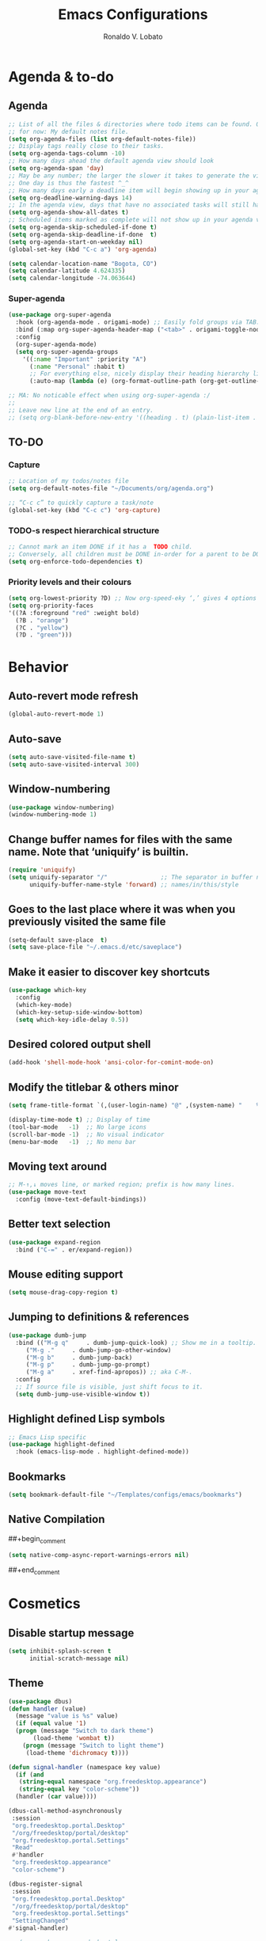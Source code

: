 #+TITLE: Emacs Configurations
#+AUTHOR: Ronaldo V. Lobato
#+EMAIL: contact@rvlobato.com
#+OPTIONS: toc:nil num:nil

* Agenda & to-do
** Agenda

#+BEGIN_SRC emacs-lisp
;; List of all the files & directories where todo items can be found. Only one
;; for now: My default notes file.
(setq org-agenda-files (list org-default-notes-file))
;; Display tags really close to their tasks.
(setq org-agenda-tags-column -10)
;; How many days ahead the default agenda view should look
(setq org-agenda-span 'day)
;; May be any number; the larger the slower it takes to generate the view.
;; One day is thus the fastest ^_^
;; How many days early a deadline item will begin showing up in your agenda list.
(setq org-deadline-warning-days 14)
;; In the agenda view, days that have no associated tasks will still have a line showing the date.
(setq org-agenda-show-all-dates t)
;; Scheduled items marked as complete will not show up in your agenda view.
(setq org-agenda-skip-scheduled-if-done t)
(setq org-agenda-skip-deadline-if-done  t)
(setq org-agenda-start-on-weekday nil)
(global-set-key (kbd "C-c a") 'org-agenda)

(setq calendar-location-name "Bogota, CO")
(setq calendar-latitude 4.624335)
(setq calendar-longitude -74.063644)
#+END_SRC

*** Super-agenda

#+BEGIN_SRC emacs-lisp
(use-package org-super-agenda
  :hook (org-agenda-mode . origami-mode) ;; Easily fold groups via TAB.
  :bind (:map org-super-agenda-header-map ("<tab>" . origami-toggle-node))
  :config
  (org-super-agenda-mode)
  (setq org-super-agenda-groups
	'((:name "Important" :priority "A")
	  (:name "Personal" :habit t)
	  ;; For everything else, nicely display their heading hierarchy list.
	  (:auto-map (lambda (e) (org-format-outline-path (org-get-outline-path)))))))

;; MA: No noticable effect when using org-super-agenda :/
;;
;; Leave new line at the end of an entry.
;; (setq org-blank-before-new-entry '((heading . t) (plain-list-item . t)))
#+END_SRC

** TO-DO

*** Capture

#+BEGIN_SRC emacs-lisp
;; Location of my todos/notes file
(setq org-default-notes-file "~/Documents/org/agenda.org")

;; “C-c c” to quickly capture a task/note
(global-set-key (kbd "C-c c") 'org-capture)
#+END_SRC

*** TODO-s respect hierarchical structure

#+BEGIN_SRC emacs-lisp
;; Cannot mark an item DONE if it has a  TODO child.
;; Conversely, all children must be DONE in-order for a parent to be DONE.
(setq org-enforce-todo-dependencies t)
#+END_SRC

*** Priority levels and their colours

#+begin_src emacs-lisp
(setq org-lowest-priority ?D) ;; Now org-speed-eky ‘,’ gives 4 options
(setq org-priority-faces
'((?A :foreground "red" :weight bold)
  (?B . "orange")
  (?C . "yellow")
  (?D . "green")))
#+end_src

* Behavior
** Auto-revert mode refresh

#+BEGIN_SRC emacs-lisp
(global-auto-revert-mode 1)
#+END_SRC

** Auto-save

#+BEGIN_SRC emacs-lisp
(setq auto-save-visited-file-name t)
(setq auto-save-visited-interval 300)
#+END_SRC

** Window-numbering

#+BEGIN_SRC emacs-lisp
(use-package window-numbering)
(window-numbering-mode 1)
#+END_SRC

** Change buffer names for files with the same name. Note that ‘uniquify’ is builtin.

#+BEGIN_SRC emacs-lisp
(require 'uniquify)
(setq uniquify-separator "/"               ;; The separator in buffer names.
      uniquify-buffer-name-style 'forward) ;; names/in/this/style
#+END_SRC

** Goes to the last place where it was when you previously visited the same file

#+BEGIN_SRC emacs-lisp
(setq-default save-place  t)
(setq save-place-file "~/.emacs.d/etc/saveplace")
#+END_SRC

** Make it easier to discover key shortcuts

#+BEGIN_SRC emacs-lisp
(use-package which-key
  :config
  (which-key-mode)
  (which-key-setup-side-window-bottom)
  (setq which-key-idle-delay 0.5))
#+END_SRC

** Desired colored output shell

#+BEGIN_SRC emacs-lisp
(add-hook 'shell-mode-hook 'ansi-color-for-comint-mode-on)
#+END_SRC

** Modify the titlebar & others minor

#+BEGIN_SRC emacs-lisp
(setq frame-title-format `(,(user-login-name) "@" ,(system-name) "    %f"))
#+END_SRC

#+BEGIN_SRC emacs-lisp
(display-time-mode t) ;; Display of time
(tool-bar-mode   -1)  ;; No large icons
(scroll-bar-mode -1)  ;; No visual indicator
(menu-bar-mode   -1)  ;; No menu bar
#+END_SRC

** Moving text around

#+BEGIN_SRC emacs-lisp
;; M-↑,↓ moves line, or marked region; prefix is how many lines.
(use-package move-text
  :config (move-text-default-bindings))
#+END_SRC

** Better text selection

#+BEGIN_SRC emacs-lisp
(use-package expand-region
  :bind ("C-=" . er/expand-region))
#+END_SRC

** Mouse editing support

#+BEGIN_SRC emacs-lisp
(setq mouse-drag-copy-region t)
#+END_SRC

** Jumping to definitions & references

#+BEGIN_SRC emacs-lisp
(use-package dumb-jump
  :bind (("M-g q"     . dumb-jump-quick-look) ;; Show me in a tooltip.
	 ("M-g ."     . dumb-jump-go-other-window)
	 ("M-g b"     . dumb-jump-back)
	 ("M-g p"     . dumb-jump-go-prompt)
	 ("M-g a"     . xref-find-apropos)) ;; aka C-M-.
  :config
  ;; If source file is visible, just shift focus to it.
  (setq dumb-jump-use-visible-window t))
#+END_SRC

** Highlight defined Lisp symbols

#+BEGIN_SRC emacs-lisp
;; Emacs Lisp specific
(use-package highlight-defined
  :hook (emacs-lisp-mode . highlight-defined-mode))
#+END_SRC

** Bookmarks

#+begin_src emacs-lisp
(setq bookmark-default-file "~/Templates/configs/emacs/bookmarks")
#+end_src

** Native Compilation

##+begin_comment
#+BEGIN_SRC emacs-lisp
(setq native-comp-async-report-warnings-errors nil)
#+END_SRC
##+end_comment

* Cosmetics

** Disable startup message

#+BEGIN_SRC emacs-lisp
(setq inhibit-splash-screen t
      initial-scratch-message nil)
#+END_SRC

** Theme

#+BEGIN_SRC emacs-lisp
  (use-package dbus)
  (defun handler (value)
    (message "value is %s" value)
    (if (equal value '1)
	(progn (message "Switch to dark theme")
	     (load-theme 'wombat t))
      (progn (message "Switch to light theme")
	   (load-theme 'dichromacy t))))

  (defun signal-handler (namespace key value)
    (if (and
	 (string-equal namespace "org.freedesktop.appearance")
	 (string-equal key "color-scheme"))
	(handler (car value))))

  (dbus-call-method-asynchronously
   :session
   "org.freedesktop.portal.Desktop"
   "/org/freedesktop/portal/desktop"
   "org.freedesktop.portal.Settings"
   "Read"
   #'handler
   "org.freedesktop.appearance"
   "color-scheme")

  (dbus-register-signal
   :session
   "org.freedesktop.portal.Desktop"
   "/org/freedesktop/portal/desktop"
   "org.freedesktop.portal.Settings"
   "SettingChanged"
  #'signal-handler)

  ;; (use-package gnome-dark-style
  ;;   :pin gnu
  ;;   :custom
  ;;   (gnome-light-theme 'dichromacy)
  ;;   (gnome-dark-theme 'wombat)
  ;;   :config
  ;;   ;; Set to nil to stop monitoring and disable sync
  ;;   (setopt gnome-dark-style-sync t))
#+End_SRC

** Mods in the modeline

#+BEGIN_SRC emacs-lisp
(use-package mood-line
  :config
  (mood-line-mode t))
#+END_SRC

** Flashing when something goes wrong

 #+BEGIN_SRC emacs-lisp
 (setq visible-bell 1)
 (blink-cursor-mode 1)
 #+END_SRC

** Dimming unused windows

#+BEGIN_SRC emacs-lisp
(use-package dimmer
:pin melpa
  :config (dimmer-mode))
#+END_SRC

** Highlight matching ‘parenthesis’

#+BEGIN_SRC emacs-lisp
(setq show-paren-delay  0)
(setq show-paren-style 'mixed)
(show-paren-mode)
#+END_SRC

** Rainbow-mode

#+BEGIN_SRC emacs-lisp
(use-package rainbow-mode
:pin gnu)
#+END_SRC

** Rainbow delimiters

#+BEGIN_SRC emacs-lisp
(use-package rainbow-delimiters
  :hook ((org-mode prog-mode text-mode) . rainbow-delimiters-mode))
#+END_SRC

** Unique highlighting to identifiers

#+BEGIN_SRC emacs-lisp
(use-package color-identifiers-mode
  :config (global-color-identifiers-mode))
;; Sometimes just invoke: M-x color-identifiers:refresh
(run-with-idle-timer 5 t 'color-identifiers:refresh)
#+END_SRC

** Visual line mode

#+BEGIN_SRC emacs-lisp
;; Bent arrows at the end and start of long lines.
(setq visual-line-fringe-indicators '(left-curly-arrow right-curly-arrow))
(global-visual-line-mode 1)
#+END_SRC

* Git

** auto-commit

#+begin_src emacs-lisp
(use-package git-auto-commit-mode)
#+end_src

** Magit

#+BEGIN_SRC emacs-lisp
(use-package magit
  :bind
  ("C-x g" . magit-status)
  ("C-c m" . magit-blame)
  :config (magit-add-section-hook 'magit-status-sections-hook
				    'magit-insert-unpushed-to-upstream
				    'magit-insert-unpushed-to-upstream-or-recent
				    'replace))
#+END_SRC

* Personal information

#+BEGIN_SRC emacs-lisp
(setq user-full-name "Ronaldo V. Lobato"
      user-mail-address "vieira.lobato@gmail.com")
#+END_SRC

* Spelling
** Cleaning-up any accidental trailing white-space

#+BEGIN_SRC emacs-lisp
(add-hook 'before-save-hook 'whitespace-cleanup)
#+END_SRC

** Yasnippet

#+BEGIN_SRC emacs-lisp
(use-package yasnippet
  :init (yas-global-mode 1))
#+END_SRC

** Emacs-langtool

#+BEGIN_SRC emacs-lisp
(use-package langtool
  :bind
  ("C-c l" . langtool-check)
  ("C-c d l" . langtool-check-done)
  :custom
  (langtool-language-tool-jar
   "~/Public/projects/languagetool/languagetool-commandline.jar"))
#+END_SRC

** Word Wrapping

#+BEGIN_SRC emacs-lisp
(dolist (hook '(text-mode-hook latex-mode-hook tex-mode-hook))
  (add-hook hook (lambda () (set-fill-column 72))))
(add-hook 'text-mode-hook 'turn-on-auto-fill)
(add-hook 'org-mode-hook 'turn-on-auto-fill)

(dolist (hook '(pkgbuild-mode-hook))
  (add-hook hook (lambda () (set-fill-column 100))))
(add-hook 'pkgbuild-mode-hook 'turn-on-auto-fill)

(dolist (hook '(python-mode-hook prog-mode-hook web-mode-hook list-mode-hook))
  (add-hook hook (lambda () (set-fill-column 72))))
#+END_SRC

#+begin_src emacs-lisp
(use-package guess-language
  :hook ((org-mode text-mode TeX-mode web-mode) . guess-language-mode)

  :config
  (setq guess-language-langcodes
	'((en . ("en_US" "English"))
	  (pt . ("pt_BR" "Portuguese"))
	  (es . ("es" "Spanish"))
	  )
	guess-language-languages '(en pt es)
	guess-language-min-paragraph-length 20)
  :pin melpa)
#+end_src

#+BEGIN_SRC emacs-lisp
(use-package flyspell
  :hook (
	((org-mode text-mode web-mode TeX-mode) . flyspell-mode)
	((prog-mode c-mode-hook emacs-lisp-mode-hook) . flyspell-prog-mode)
	)
  )
#+END_SRC

** Synosaurus

#+BEGIN_SRC emacs-lisp
(use-package synosaurus
  :init    (synosaurus-mode)
  :config  (setq synosaurus-choose-method 'popup) ;; 'ido is default.
	   (global-set-key (kbd "M-#") 'synosaurus-choose-and-replace))
#+END_SRC

** Wordnet as a dictionary via the wordnut

#+begin_src emacs-lisp
(use-package wordnut
 :bind ("M-!" . wordnut-lookup-current-word)
 :pin melpa)
#+end_src

** Write-good

#+BEGIN_SRC emacs-lisp
(use-package writegood-mode
  ;; Load this whenver I'm composing prose.
  :hook (text-mode org-mode)
  ;; Some additional weasel words.
  :config
  (--map (push it writegood-weasel-words)
	 '("some" "simple" "simply" "easy" "often" "easily" "probably"
	   "clearly"               ;; Is the premise undeniably true?
	   "experience shows"      ;; Whose? What kind? How does it do so?
	   "may have"              ;; It may also have not!
	   "it turns out that")))  ;; How does it turn out so?
	   ;; ↯ What is the evidence of highighted phrase? ↯
#+END_SRC

** Define word

#+BEGIN_SRC emacs-lisp
(use-package define-word)
#+END_SRC

** Placeholder Text

#+BEGIN_SRC emacs-lisp
(use-package lorem-ipsum
:defer t
:pin melpa)
#+END_SRC

** Google translate

#+BEGIN_SRC emacs-lisp
(use-package google-translate
 :config
 (global-set-key "\C-ct" 'google-translate-at-point))
#+END_SRC

** speed-type

#+begin_src emacs-lisp
(use-package speed-type)
#+end_src

** proselint

#+begin_src emacs-lisp
(use-package flymake-proselint
  :pin gnu
  :hook
  ((org-mode text-mode latex-mode) . (lambda ()
					(flymake-proselint-setup)
					))
  )
#+end_src

** eglot-ltex

#+begin_src emacs-lisp
(use-package eglot-ltex-plus
  :hook ((org-mode text-mode latex-mode) . (lambda ()
		       (require 'eglot-ltex-plus)
		       (eglot-ensure)))
  :init
  (setq eglot-ltex-plus-server-path "~/Public/projects/ltex-ls-plus"
	eglot-ltex-plus-communication-channel 'stdio))         ; 'stdio or 'tcp
#+end_src

* Frameworks & libraries
** Async

#+BEGIN_SRC emacs-lisp
(use-package async)
(autoload 'dired-async-mode "dired-async.el" nil t)
(dired-async-mode 1)
(async-bytecomp-package-mode 1)
#+END_SRC

** Bufler

#+begin_src emacs-lisp
(use-package bufler)
#+end_src

** Company

**** configs

#+BEGIN_SRC emacs-lisp
(use-package company)
(add-hook 'after-init-hook 'global-company-mode)
(setq company-idle-delay 0 ; activation
      company-show-numbers t ; show number and complet according it
      company-dabbrev-downcase 0 ; do not downcase by default
      company-minimum-prefix-length 1 ; letters required for completion activate
      company-selection-wrap-around t ; completetion list cycle
      company-tooltip-limit 20 ; bigger popup window
      )

#+END_SRC

**** company-box

#+begin_src emacs-lisp
(use-package company-box
  :hook (company-mode . company-box-mode)
  :pin melpa)
#+end_src

**** Company-c-headers

#+begin_src emacs-lisp
(use-package company-c-headers
:pin melpa)
(add-to-list 'company-backends 'company-c-headers)
#+end_src

**** Company-math

#+begin_src emacs-lisp
(use-package company-math)
;; global activation of the unicode symbol completion
(add-to-list 'company-backends 'company-math-symbols-unicode)
(use-package math-symbol-lists)
#+end_src

**** company quickhelp

#+BEGIN_SRC emacs-lisp
(use-package company-quickhelp
  :config
  (setq company-quickhelp-delay 1))
  (company-quickhelp-mode)
#+END_SRC

**** Company-web

#+begin_src emacs-lisp
(use-package company-web)
(add-to-list 'company-backends 'company-web-html)
(add-to-list 'company-backends 'company-web-jade)
(add-to-list 'company-backends 'company-web-slim)
#+end_src

**** company-wordfreq

#+begin_src emacs-lisp
(use-package company-wordfreq)
(add-hook 'text-mode-hook (lambda ()
			    (setq-local company-backends '(company-wordfreq))
			    (setq-local company-transformers nil)))
#+end_src

**** company-fuzzy

# #+begin_src emacs-lisp
# (use-package flx)
# (use-package company-fuzzy
#   :hook (company-mode . company-fuzzy-mode)
#   :init
#   (setq company-fuzzy-sorting-backend 'flx
#	company-fuzzy-prefix-on-top nil
#	company-fuzzy-trigger-symbols '("." "->" "<" "\"" "'" "@")))

# (global-company-fuzzy-mode 1)
# #+end_src

*** ob-async

#+begin_src emacs-lisp
(use-package ob-async)
#+end_src

** Dired

#+BEGIN_SRC emacs-lisp
(use-package dired-subtree
  :bind (:map dired-mode-map
	      ("i" . dired-subtree-toggle))
	      :pin melpa)
#+END_SRC

#+BEGIN_SRC emacs-lisp
(use-package dired-collapse
  :hook (dired-mode . dired-collapse-mode)
  :pin melpa)
#+END_SRC

#+BEGIN_SRC emacs-lisp
(use-package dired-filter
:pin melpa
  :hook (dired-mode . (lambda () (dired-filter-group-mode)
				 (dired-filter-by-garbage)))
  :custom
    (dired-garbage-files-regexp
      "\\(?:\\.\\(?:aux\\|bak\\|dvi\\|log\\|orig\\|rej\\|toc\\|out\\)\\)\\'")
    (dired-filter-group-saved-groups
      '(("default"
	 ("Org"    (extension "org"))
	 ("Executables" (exexutable))
	 ("Directories" (directory))
	 ("PDF"    (extension "pdf"))
	 ("LaTeX"  (extension "tex" "bib"))
	 ("Images" (extension "png"))
	 ("Code"   (extension "hs" "agda" "lagda"))
	 ("Archives"(extension "zip" "rar" "gz" "bz2" "tar"))))))
#+END_SRC

** Having a workspace manager in Emacs

#+begin_src emacs-lisp
(use-package perspective
  :defer t
  :config ;; Activate it.
	  (persp-mode)
	  ;; In the modeline, tell me which workspace I'm in.
	  (persp-turn-on-modestring))
#+end_src

** Helm
*** General

#+BEGIN_SRC emacs-lisp
  (use-package helm
   :init (helm-mode t)
   :bind (("M-x"     . helm-M-x)
	  ("C-s"     . helm-occur)           ;; search current buffer
	  ; ("C-M-s"   . helm-multi-occur)
	  ("C-x C-f" . helm-find-files)
	  ("C-x b"   . helm-mini)     ;; See buffers & recent files; more useful.
	  ("C-x r b" . helm-filtered-bookmarks)
	  ("C-x C-r" . helm-recentf)  ;; Search for recently edited files
	  ("C-c i"   . helm-imenu)
	  ("C-h a"   . helm-apropos)
	  ;; Look at what was cut recently & paste it in.
	  ("M-y" . helm-show-kill-ring)

	  :map helm-map
	  ;; We can list ‘actions’ on the currently selected item by C-z.
	  ("C-z" . helm-select-action)
	  ;; Let's keep tab-completetion anyhow.
	  ("TAB"   . helm-execute-persistent-action)
	  ("<tab>" . helm-execute-persistent-action)))
#+END_SRC

*** Current buffers, recent files, and bookmarks

#+BEGIN_SRC emacs-lisp
(setq helm-mini-default-sources '(helm-source-buffers-list
				    helm-source-recentf
				    helm-source-bookmarks
				    helm-source-bookmark-set
				    helm-source-buffer-not-found))
#+END_SRC

*** helm-company

#+BEGIN_SRC emacs-lisp
(use-package helm-company)
(eval-after-load 'company
  '(progn
     (define-key company-mode-map (kbd "C-:") 'helm-company)
     (define-key company-active-map (kbd "C-:") 'helm-company)))
#+END_SRC

*** helm-org

#+begin_src emacs-lisp
(use-package helm-org ;; Helm for org headlines and keywords completion.
:pin melpa)
(add-to-list 'helm-completing-read-handlers-alist
	     '(org-set-tags-command . helm-org-completing-read-tags))
#+end_src

*** helm-css

#+begin_src emacs-lisp
(use-package helm-css-scss
:pin melpa)
(require 'helm-css-scss)
#+end_src

*** helm-sage

#+begin_src emacs-lisp
(use-package helm-sage)
(eval-after-load "sage-shell-mode"
  '(sage-shell:define-keys sage-shell-mode-map
     "C-c C-i"  'helm-sage-complete
     "C-c C-h"  'helm-sage-describe-object-at-point
     "M-r"      'helm-sage-command-history
     "C-c o"    'helm-sage-output-history))
#+end_src

** Hydra

#+begin_src emacs-lisp
(use-package hydra)
(use-package pretty-hydra)
#+end_src

** Markdown-mode

#+begin_src emacs-lisp
(use-package markdown-mode
  :mode ("README\\.md\\'" . gfm-mode)
  :init (setq markdown-command "multimarkdown"))
(setq markdown-command "pandoc")
#+end_src

** PKGBUILD-mode

#+begin_src emacs-lisp
(use-package pkgbuild-mode)

(autoload 'pkgbuild-mode "pkgbuild-mode.el" "PKGBUILD mode." t)
(setq auto-mode-alist (append '(("/PKGBUILD$" . pkgbuild-mode))
			      auto-mode-alist))
#+end_src

** PO mode

   #+begin_src emacs-lisp
(setq auto-mode-alist
      (cons '("\\.po\\'\\|\\.po\\." . po-mode) auto-mode-alist))
(autoload 'po-mode "po-mode" "Major mode for translators to edit PO files" t)
#+end_src

** Projectile

#+BEGIN_SRC emacs-lisp
(use-package projectile)
(projectile-mode +1)
;; Recommended keymap prefix on Windows/Linux
(define-key projectile-mode-map (kbd "C-c p") 'projectile-command-map)
#+END_SRC

** Ripgrep

#+BEGIN_SRC emacs-lisp
  (use-package rg
    :config
    (global-set-key (kbd "M-s g") 'rg)
    (global-set-key (kbd "M-s d") 'rg-dwim))
   (use-package helm-rg)
#+END_SRC

** Treemacs

#+begin_src emacs-lisp
(use-package treemacs
  :defer t
  :init
  (with-eval-after-load 'winum
    (define-key winum-keymap (kbd "M-0") #'treemacs-select-window))
  :config
  (progn
    (setq treemacs-collapse-dirs                   (if treemacs-python-executable 3 0)
	  treemacs-deferred-git-apply-delay        0.5
	  treemacs-directory-name-transformer      #'identity
	  treemacs-display-in-side-window          t
	  treemacs-eldoc-display                   'simple
	  treemacs-file-event-delay                5000
	  treemacs-file-extension-regex            treemacs-last-period-regex-value
	  treemacs-file-follow-delay               0.2
	  treemacs-file-name-transformer           #'identity
	  treemacs-follow-after-init               t
	  treemacs-expand-after-init               t
	  treemacs-find-workspace-method           'find-for-file-or-pick-first
	  treemacs-git-command-pipe                ""
	  treemacs-goto-tag-strategy               'refetch-index
	  treemacs-header-scroll-indicators        '(nil . "^^^^^^")
	  treemacs-hide-dot-git-directory          t
	  treemacs-indentation                     2
	  treemacs-indentation-string              " "
	  treemacs-is-never-other-window           nil
	  treemacs-max-git-entries                 5000
	  treemacs-missing-project-action          'ask
	  treemacs-move-forward-on-expand          nil
	  treemacs-no-png-images                   nil
	  treemacs-no-delete-other-windows         t
	  treemacs-project-follow-cleanup          nil
	  treemacs-persist-file                    (expand-file-name ".cache/treemacs-persist" user-emacs-directory)
	  treemacs-position                        'left
	  treemacs-read-string-input               'from-child-frame
	  treemacs-recenter-distance               0.1
	  treemacs-recenter-after-file-follow      nil
	  treemacs-recenter-after-tag-follow       nil
	  treemacs-recenter-after-project-jump     'always
	  treemacs-recenter-after-project-expand   'on-distance
	  treemacs-litter-directories              '("/node_modules" "/.venv" "/.cask")
	  treemacs-show-cursor                     nil
	  treemacs-show-hidden-files               t
	  treemacs-silent-filewatch                nil
	  treemacs-silent-refresh                  nil
	  treemacs-sorting                         'alphabetic-asc
	  treemacs-select-when-already-in-treemacs 'move-back
	  treemacs-space-between-root-nodes        t
	  treemacs-tag-follow-cleanup              t
	  treemacs-tag-follow-delay                1.5
	  treemacs-text-scale                      nil
	  treemacs-user-mode-line-format           nil
	  treemacs-user-header-line-format         nil
	  treemacs-wide-toggle-width               70
	  treemacs-width                           35
	  treemacs-width-increment                 1
	  treemacs-width-is-initially-locked       t
	  treemacs-workspace-switch-cleanup        nil)

    ;; The default width and height of the icons is 22 pixels. If you are
    ;; using a Hi-DPI display, uncomment this to double the icon size.
    ;;(treemacs-resize-icons 44)

    (treemacs-follow-mode t)
    (treemacs-filewatch-mode t)
    (treemacs-fringe-indicator-mode 'always)
    (when treemacs-python-executable
      (treemacs-git-commit-diff-mode t))

    (pcase (cons (not (null (executable-find "git")))
		 (not (null treemacs-python-executable)))
      (`(t . t)
       (treemacs-git-mode 'deferred))
      (`(t . _)
       (treemacs-git-mode 'simple)))

    (treemacs-hide-gitignored-files-mode nil))
  :bind
  (:map global-map
	("M-0"       . treemacs-select-window)
	("C-x t 1"   . treemacs-delete-other-windows)
	("C-x t t"   . treemacs)
	("C-x t d"   . treemacs-select-directory)
	("C-x t B"   . treemacs-bookmark)
	("C-x t C-t" . treemacs-find-file)
	("C-x t M-t" . treemacs-find-tag)))

(use-package treemacs-projectile
  :after (treemacs projectile)
)

(use-package treemacs-icons-dired
  :hook (dired-mode . treemacs-icons-dired-enable-once)
)

;; (use-package treemacs-magit
;;   :after (treemacs magit))

(use-package treemacs-persp ;;treemacs-perspective if you use perspective.el vs. persp-mode
  :after (treemacs persp-mode) ;;or perspective vs. persp-mode
  :config (treemacs-set-scope-type 'Perspectives))

(use-package treemacs-tab-bar ;;treemacs-tab-bar if you use tab-bar-mode
  :after (treemacs)
  :config (treemacs-set-scope-type 'Tabs))
#+end_src

** Latex
*** xenops

#+begin_src emacs-lisp
(use-package xenops
  :hook (LaTeX-mode-hook . xenops-mode)
  )
#+end_src

** Ellama

#+begin_src emacs-lisp
(use-package ellama
  :ensure t
  :bind ("C-c e" . ellama-transient-main-menu)
  ;; send last message in chat buffer with C-c C-c
  :hook (org-ctrl-c-ctrl-c-final . ellama-chat-send-last-message)
  :init (setopt ellama-auto-scroll t)
  :config
  ;; show ellama context in header line in all buffers
  (ellama-context-header-line-global-mode +1))
#+end_src

#+begin_src emacs-lisp
(require 'latex)
(setq TeX-engine-alist '((default
			  "Tectonic"
			  "tectonic -X compile -f plain %T"
			  "tectonic -X watch"
			  nil)))
(setq LaTeX-command-style '(("" "%(latex)")))
(setq TeX-process-asynchronous t
      TeX-check-TeX nil
      TeX-engine 'default)
(let ((tex-list (assoc "TeX" TeX-command-list))
      (latex-list (assoc "LaTeX" TeX-command-list)))
  (setf (cadr tex-list) "%(tex)"
	(cadr latex-list) "%l"))
#+end_src

** Elpher

#+begin_src emacs-lisp
(use-package elpher)
#+end_src

* Programming languages
** Adds spacing around operators

#+BEGIN_SRC emacs-lisp
(use-package electric-operator
:hook (c-mode . electric-operator-mode))
#+END_SRC

** C

#+BEGIN_SRC emacs-lisp
(defun c-lineup-arglist-tabs-only (ignored)
  "Line up argument lists by tabs, not spaces"
  (let* ((anchor (c-langelem-pos c-syntactic-element))
	   (column (c-langelem-2nd-pos c-syntactic-element))
	   (offset (- (1+ column) anchor))
	   (steps (floor offset c-basic-offset)))
    (* (max steps 1)
	 c-basic-offset)))

(add-hook 'c-mode-common-hook
	    (lambda ()
	      ;; Add kernel style
	      (c-add-style
	       "linux-tabs-only"
	       '("linux" (c-offsets-alist
			  (arglist-cont-nonempty
			   c-lineup-gcc-asm-reg
			   c-lineup-arglist-tabs-only))))))

(add-hook 'c-mode-hook (lambda ()
			   (setq indent-tabs-mode t)
			   (setq show-trailing-whitespace t)
			   (c-set-style "linux-tabs-only")))
#+END_SRC

** Documentation pop-up on a completion

#+BEGIN_SRC emacs-lisp
(use-package company-quickhelp
 :config
   (setq company-quickhelp-delay 0.1)
   (company-quickhelp-mode))
#+END_SRC

** Eldoc

#+BEGIN_SRC emacs-lisp
(use-package eldoc
  :hook (emacs-lisp-mode . turn-on-eldoc-mode)
	(lisp-interaction-mode . turn-on-eldoc-mode)
	(haskell-mode . turn-on-haskell-doc-mode)
	(haskell-mode . turn-on-haskell-indent))
#+END_SRC

** Elisp

*** Matching parens

#+begin_src emacs-lisp
(add-hook 'emacs-lisp-mode-hook #'check-parens)
#+end_src

** GO

#+BEGIN_SRC emacs-lisp
(use-package go-mode
  :defer t
  :mode "\\*.go\\'"
  :init
  (add-hook 'before-save-hook 'gofmt-before-save)
  (local-set-key (kbd "M-.") 'godef-jump)
  (add-hook 'go-mode-hook (lambda ()
			      (set (make-local-variable 'company-backends) '(company-go))
			      (company-mode))))

(use-package company-go
:pin melpa)
#+END_SRC

** HTML

#+BEGIN_SRC emacs-lisp
(use-package web-mode
  :mode ("\\.html?\\'"
	 "\\.phtml\\'"
	 "\\.tpl\\.php\\'"
	 "\\.[agj]sp\\'"
	 "\\.as[cp]x\\'"
	 "\\.erb\\'"
	 "\\.mustache\\'"
	 "\\.djhtml\\'"
	 )
  :config (setq web-mode-markup-indent-offset 2
		web-mode-css-indent-offset 2
		web-mode-attr-indent-offset 2
		web-mode-code-indent-offset 2
		web-mode-enable-block-face t
		web-mode-enable-css-colorization t
		web-mode-enable-auto-pairing t
		web-mode-enable-current-element-highlight t
		web-mode-enable-css-colorization t
		)
  )

(use-package emmet-mode
  :config (add-hook 'web-mode-hook 'emmet-mode))
#+END_SRC

** Julia

*** Julia-mode

#+begin_src emacs-lisp
(use-package julia-mode)
#+end_src

** eglot

#+begin_src emacs-lisp
(add-hook 'prog-mode-hook 'eglot-ensure)
(setq eglot-send-changes-idle-time 5)
;(add-to-list 'eglot-stay-out-of 'company)
;(setq eldoc-idle-delay 0.75)
;(setq flymake-no-changes-timeout 0.715)
#+end_src

*** eglot-jl

#+begin_src emacs-lisp
(use-package eglot-jl)
#+end_src

** Python
** Rust

#+begin_src emacs-lisp
(use-package rust-mode)

(add-hook 'rust-mode-hook
	  (lambda () (setq indent-tabs-mode nil)))

(setq rust-format-on-save t)
#+end_src

#+BEGIN_SRC emacs-lisp
(use-package rustic)
(setq rustic-lsp-client 'eglot)
#+END_SRC

** R

#+begin_src emacs-lisp
(use-package ess)

;; R-internals manual
;;; ESS
(add-hook 'ess-mode-hook
      (lambda ()
	(ess-set-style 'C++ 'quiet)
	;; Because
	;;                                 DEF GNU BSD K&R C++
	;; ess-indent-level                  2   2   8   5   4
	;; ess-continued-statement-offset    2   2   8   5   4
	;; ess-brace-offset                  0   0  -8  -5  -4
	;; ess-arg-function-offset           2   4   0   0   0
	;; ess-expression-offset             4   2   8   5   4
	;; ess-else-offset                   0   0   0   0   0
	;; ess-close-brace-offset            0   0   0   0   0
	(add-hook 'local-write-file-hooks
	      (lambda ()
	    (ess-nuke-trailing-whitespace)))))
;;(setq ess-nuke-trailing-whitespace-p 'ask)
;; or even
(setq ess-nuke-trailing-whitespace-p t)
;; Perl
(add-hook 'perl-mode-hook
      (lambda () (setq perl-indent-level 4)))
#+end_src

#+begin_src emacs-lisp
(use-package poly-R)

(use-package poly-markdown)

(add-to-list 'auto-mode-alist '("\\.Rmd" . poly-markdown-mode))
#+end_src

** Sage

*** sage-shell-mode

#+begin_src emacs-lisp
(use-package sage-shell-mode
  :init
  (sage-shell:define-alias)
  :config
  (setq sage-shell:use-prompt-toolkit nil)
  :hook
  (sage-shell-mode-hook . eldoc-mode)
  (sage-shell:sage-mode-hook . eldoc-mode)
  (sage-shell-after-prompt-hook . sage-shell-view-mode)
  )
#+end_src

*** ob-sagemath

#+begin_src emacs-lisp
(use-package ob-sagemath
  :config
(setq org-babel-default-header-args:sage '((:session . t)
					   (:results . "output")))
(with-eval-after-load "org"
  (define-key org-mode-map (kbd "C-c c") 'ob-sagemath-execute-async))
)
#+end_src

** Vala

#+begin_src emacs-lisp
(use-package vala-mode
:pin melpa)
#+end_src

* Security

#+BEGIN_SRC emacs-lisp
(require 'epa-file)
(epa-file-enable)
#+END_SRC

* Email

#+BEGIN_SRC emacs-lisp
(use-package gnus
:config
(setq user-mail-address "vieira.lobato@gmail.com"
user-full-name "Ronaldo V. Lobato")

(setq gnus-select-method '(nnnil))
(setq gnus-secondary-select-methods
'((nntp "news.gwene.org")
(nnimap "gmail"
(nnimap-address "imap.gmail.com")
(nnimap-server-port "imaps")
(nnimap-stream ssl)
(nnmail-expiry-target "nnimap+gmail:[Gmail]/Trash")
(nnmail-expiry-wait immediate))))

(setq smtpmail-smtp-server "smtp.gmail.com"
smtpmail-smtp-service 587
gnus-ignored-newsgroups "^to\\.\\|^[0-9. ]+\\( \\|$\\)\\|^[\"]\"[#'()]")

(setq send-mail-function		'smtpmail-send-it
message-send-mail-function	'smtpmail-send-it)

(defun my-message-mode-setup ()
(setq fill-column 72)
(turn-on-auto-fill))
(add-hook 'message-mode-hook 'my-message-mode-setup)
(add-hook 'gnus-group-mode-hook 'gnus-topic-mode)
(setq mail-user-agent 'message-user-agent)
(setq compose-mail-user-agent-warnings nil)
(setq message-mail-user-agent nil)    ; default is `gnus'
(setq mail-signature "Ronaldo V. Lobato\nrvlobato.com\n")
(setq message-signature "Ronaldo V. Lobato\nrvlobato.com\n")
(setq message-citation-line-format "%f [%Y-%m-%d, %R %z]:\n")
(setq message-citation-line-function 'message-insert-formatted-citation-line)
(setq message-confirm-send nil)
(setq message-kill-buffer-on-exit t)
(setq message-wide-reply-confirm-recipients t)
(setq message-default-charset 'utf-8)
(setq gnus-gcc-mark-as-read t)
(setq gnus-agent t)
(setq gnus-novice-user nil)
;; checking sources
(setq gnus-check-new-newsgroups 'ask-server)
(setq gnus-read-active-file 'some)
;; dribble
(setq gnus-use-dribble-file nil)
(setq gnus-use-cache 'use-as-much-cache-as-possible)
(setq gnus-asynchronous t)
(setq gnus-use-article-prefetch 15)

(setq gnus-home-directory "~/Documents/gnus"
nnfolder-directory "~/Documents/gnus/Mail/archive"
message-directory "~/Documents/gnus/Mail"
nndraft-directory "~/Documents/gnus/Drafts"
gnus-cache-directory "~/Documents/gnus/cache")

:bind ("C-c m" . gnus))

;mm-encode
(setq mm-encrypt-option 'guided)

;mml-sec
(setq mml-secure-openpgp-encrypt-to-self t)
(setq mml-secure-openpgp-sign-with-sender t)
(setq mml-secure-smime-encrypt-to-self t)
(setq mml-secure-smime-sign-with-sender t)

(setq send-mail-function 'async-smtpmail-send-it)
(setq message-send-mail-function 'async-smtpmail-send-it)

#+END_SRC

* Org
*** Configs

#+BEGIN_SRC emacs-lisp
;; Fold all headlines on startup
(setq org-startup-folded t)
;; Fold all source blocks on startup.
(setq org-hide-block-startup t)

;; Lists may be labelled with letters.
(setq org-list-allow-alphabetical t)

;; Avoid accidentally editing folded regions, say by adding text after an Org “⋯”.
(setq org-catch-invisible-edits 'show)

;; I use indentation-sensitive programming languages
(setq org-src-preserve-indentation t)

;; Tab should do indent in code blocks
(setq org-src-tab-acts-natively t)

;; Give quote and verse blocks a nice look
(setq org-fontify-quote-and-verse-blocks t)

;; Pressing ENTER on a link should follow it.
(setq org-return-follows-link t)

;; Do not confirm before evaluation
(setq org-confirm-babel-evaluate nil)

;; Do not evaluate code blocks when exporting
(setq org-export-babel-evaluate nil)

;; Show images when opening a file
(setq org-startup-with-inline-images t)

;; Show images after evaluating code blocks
(add-hook 'org-babel-after-execute-hook 'org-display-inline-images)
;; Size images
(setq org-image-actual-width 500)

;; shift selection
(setq org-support-shift-select t)

;; remove validate
(setq org-html-validation-link nil)

;; set my postamble
(setq org-html-postamble
      "Created by: %a on %d. Last Updated: %C")

; In the modeline, show the name of the function we’re currently working
(add-hook 'org-mode-hook 'which-function-mode)
#+END_SRC

*** Some initial languages to support

#+BEGIN_SRC emacs-lisp
(org-babel-do-load-languages
   'org-babel-load-languages
   '(
     (emacs-lisp . t)
     (shell      . t)
     (python     . t)
     (haskell    . t)
     (ruby       . t)
     (ocaml      . t)
     (C          . t)  ;; Captial “C” gives access to C, C++, D
     (dot        . t)
     (latex      . t)
     (org        . t)
     (makefile   . t)
     (R          . t)
     (perl       . t)
     (julia      . t)
     (gnuplot    . t)
     )
   )
#+END_SRC

*** Keep the current heading stuck at the top of the window.

#+BEGIN_SRC emacs-lisp
(use-package org-sticky-header
 :hook (org-mode . org-sticky-header-mode)
 :config
 (setq-default
  org-sticky-header-full-path 'full
  ;; Child and parent headings are seperated by a /.
  org-sticky-header-outline-path-separator " / "))
#+END_SRC

*** Bullets

#+BEGIN_SRC emacs-lisp
(use-package org-superstar
  :hook (org-mode . (lambda () (org-superstar-mode 1))))
#+END_SRC

*** Org produced htmls are coloured

#+begin_src emacs-lisp
(use-package htmlize :defer t)
#+end_src

*** ox-reveal

#+begin_src emacs-lisp
(use-package ox-reveal
:pin melpa)
#+end_src

* Social network

** Mastodon

#+begin_src emacs-lisp
(use-package mastodon)

(setq mastodon-instance-url "https://mathstodon.xyz"
	  mastodon-active-user "ronaldo")
#+end_src

* References
** Zotero

#+begin_src emacs-lisp
(use-package zotxt)
#+end_src

# EOF
-
